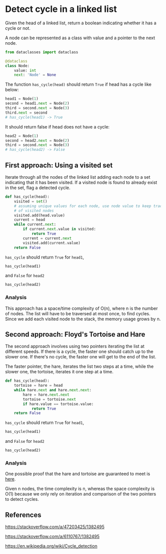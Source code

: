 * Detect cycle in a linked list
:PROPERTIES:
:header-args: :session
:END:

Given the head of a linked list, return a boolean indicating whether
it has a cycle or not.

A node can be represented as a class with value and a pointer
to the next node.

#+name: Node definition
#+begin_src python
from dataclasses import dataclass

@dataclass
class Node:
    value: int
    next: 'Node' = None
#+end_src

#+RESULTS:

#+RESULTS: Node definition

The function ~has_cycle(head)~ should return ~True~ if head has a
cycle like below:

#+begin_src python
head1 = Node(1)
second = head1.next = Node(2)
third = second.next = Node(3)
third.next = second
# has_cycle(head1) -> True
#+end_src

#+RESULTS:

It should return false if head does not have a cycle:

#+begin_src python
head2 = Node(1)
second = head2.next = Node(2)
third = second.next = Node(3)
# has_cycle(head2) -> False

#+end_src

#+RESULTS:


** First approach: Using a visited set

Iterate through all the nodes of the linked list adding each node to a
set indicating that it has been visited. If a visited node is found to
already exist in the set, flag a detected cycle.

#+begin_src python
def has_cycle(head):
    visited = set()
    # assuming unique values for each node, use node value to keep track
    # of visited nodes
    visited.add(head.value)
    current = head
    while current.next:
        if current.next.value in visited:
            return True
        current = current.next
        visited.add(current.value)
    return False
#+end_src

#+RESULTS:

=has_cycle= should return =True= for ~head1~,

#+begin_src python
has_cycle(head1)
#+end_src

#+RESULTS:
: True

and =False= for ~head2~

#+begin_src python
has_cycle(head2)
#+end_src

#+RESULTS:
: False

*** Analysis
This approach has a space/time complexity of O(n), where n is the
number of nodes. The list will have to be traversed at most once, to
find cycles. Since we add each visited node to the stack, the memory
usage grows by n.

** Second approach: Floyd's Tortoise and Hare

The second approach involves using two pointers iterating the list at
different speeds. If there is a cycle, the faster one should catch up
to the slower one. If there's no cycle, the faster one will get to the
end of the list.

The faster pointer, the hare, iterates the list two steps at a time,
while the slower one, the tortoise, iterates it one step at a time.

#+begin_src python
def has_cycle(head):
    tortoise = hare = head
    while hare.next and hare.next.next:
        hare = hare.next.next
        tortoise = tortoise.next
        if hare.value == tortoise.value:
            return True
    return False
#+end_src

#+RESULTS:

=has_cycle= should return =True= for ~head1~,

#+begin_src python
has_cycle(head1)
#+end_src

#+RESULTS:
: True

and =False= for ~head2~

#+begin_src python
has_cycle(head2)
#+end_src

#+RESULTS:
: False

*** Analysis
One possible proof that the hare and tortoise are guaranteed to meet
is [[https://stackoverflow.com/a/6110767/1382495][here]].

Given n nodes, the time complexity is n, whereas the space complexity
is O(1) because we only rely on iteration and comparison of the
two pointers to detect cycles.

** References

https://stackoverflow.com/a/47203425/1382495

https://stackoverflow.com/a/6110767/1382495

https://en.wikipedia.org/wiki/Cycle_detection


